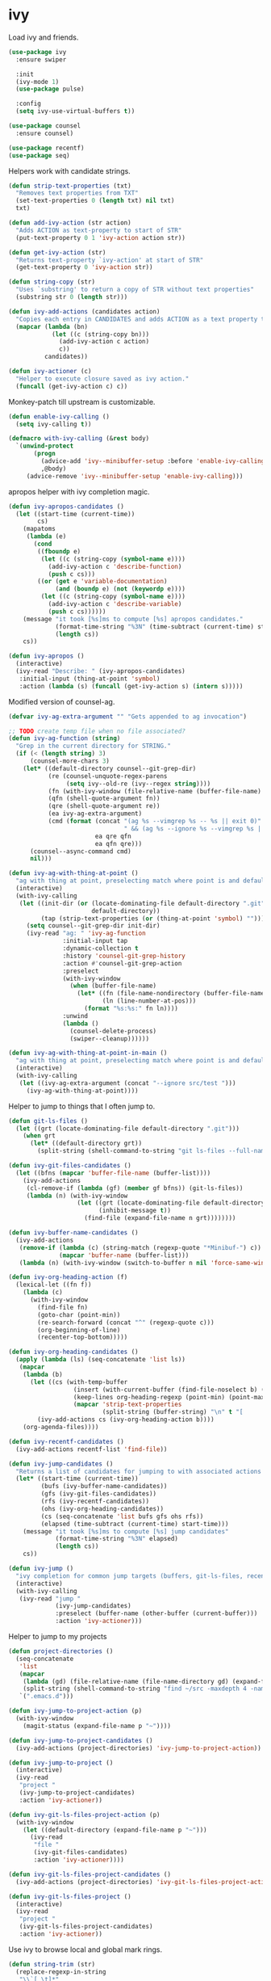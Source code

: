 * ivy

  Load ivy and friends.

  #+begin_src emacs-lisp
    (use-package ivy
      :ensure swiper

      :init
      (ivy-mode 1)
      (use-package pulse)

      :config
      (setq ivy-use-virtual-buffers t))

    (use-package counsel
      :ensure counsel)

    (use-package recentf)
    (use-package seq)
  #+end_src

  Helpers work with candidate strings.

  #+begin_src emacs-lisp
    (defun strip-text-properties (txt)
      "Removes text properties from TXT"
      (set-text-properties 0 (length txt) nil txt)
      txt)

    (defun add-ivy-action (str action)
      "Adds ACTION as text-property to start of STR"
      (put-text-property 0 1 'ivy-action action str))

    (defun get-ivy-action (str)
      "Returns text-property `ivy-action' at start of STR"
      (get-text-property 0 'ivy-action str))

    (defun string-copy (str)
      "Uses `substring' to return a copy of STR without text properties"
      (substring str 0 (length str)))

    (defun ivy-add-actions (candidates action)
      "Copies each entry in CANDIDATES and adds ACTION as a text property to it"
      (mapcar (lambda (bn)
                (let ((c (string-copy bn)))
                  (add-ivy-action c action)
                  c))
              candidates))

    (defun ivy-actioner (c)
      "Helper to execute closure saved as ivy action."
      (funcall (get-ivy-action c) c))
  #+end_src

  Monkey-patch till upstream is customizable.

  #+begin_src emacs-lisp
    (defun enable-ivy-calling ()
      (setq ivy-calling t))

    (defmacro with-ivy-calling (&rest body)
      `(unwind-protect
           (progn
             (advice-add 'ivy--minibuffer-setup :before 'enable-ivy-calling)
             ,@body)
         (advice-remove 'ivy--minibuffer-setup 'enable-ivy-calling)))
  #+end_src

  apropos helper with ivy completion magic.

  #+begin_src emacs-lisp
    (defun ivy-apropos-candidates ()
      (let ((start-time (current-time))
            cs)
        (mapatoms
         (lambda (e)
           (cond
            ((fboundp e)
             (let ((c (string-copy (symbol-name e))))
               (add-ivy-action c 'describe-function)
               (push c cs)))
            ((or (get e 'variable-documentation)
                 (and (boundp e) (not (keywordp e))))
             (let ((c (string-copy (symbol-name e))))
               (add-ivy-action c 'describe-variable)
               (push c cs))))))
        (message "it took [%s]ms to compute [%s] apropos candidates."
                 (format-time-string "%3N" (time-subtract (current-time) start-time))
                 (length cs))
        cs))

    (defun ivy-apropos ()
      (interactive)
      (ivy-read "Describe: " (ivy-apropos-candidates)
       :initial-input (thing-at-point 'symbol)
       :action (lambda (s) (funcall (get-ivy-action s) (intern s)))))
  #+end_src

  Modified version of counsel-ag.

  #+begin_src emacs-lisp
    (defvar ivy-ag-extra-argument "" "Gets appended to ag invocation")

    ;; TODO create temp file when no file associated?
    (defun ivy-ag-function (string)
      "Grep in the current directory for STRING."
      (if (< (length string) 3)
          (counsel-more-chars 3)
        (let* ((default-directory counsel--git-grep-dir)
               (re (counsel-unquote-regex-parens
                    (setq ivy--old-re (ivy--regex string))))
               (fn (with-ivy-window (file-relative-name (buffer-file-name) counsel--git-grep-dir)))
               (qfn (shell-quote-argument fn))
               (qre (shell-quote-argument re))
               (ea ivy-ag-extra-argument)
               (cmd (format (concat "(ag %s --vimgrep %s -- %s || exit 0)"
                                    " && (ag %s --ignore %s --vimgrep %s || exit 0)")
                            ea qre qfn
                            ea qfn qre)))
          (counsel--async-command cmd)
          nil)))

    (defun ivy-ag-with-thing-at-point ()
      "ag with thing at point, preselecting match where point is and defaulting to current git root."
      (interactive)
      (with-ivy-calling
       (let ((init-dir (or (locate-dominating-file default-directory ".git")
                           default-directory))
             (tap (strip-text-properties (or (thing-at-point 'symbol) ""))))
         (setq counsel--git-grep-dir init-dir)
         (ivy-read "ag: " 'ivy-ag-function
                   :initial-input tap
                   :dynamic-collection t
                   :history 'counsel-git-grep-history
                   :action #'counsel-git-grep-action
                   :preselect
                   (with-ivy-window
                     (when (buffer-file-name)
                       (let* ((fn (file-name-nondirectory (buffer-file-name)))
                              (ln (line-number-at-pos)))
                         (format "%s:%s:" fn ln))))
                   :unwind
                   (lambda ()
                     (counsel-delete-process)
                     (swiper--cleanup))))))

    (defun ivy-ag-with-thing-at-point-in-main ()
      "ag with thing at point, preselecting match where point is and defaulting to current git root."
      (interactive)
      (with-ivy-calling
       (let ((ivy-ag-extra-argument (concat "--ignore src/test ")))
         (ivy-ag-with-thing-at-point))))
  #+end_src

  Helper to jump to things that I often jump to.

  #+begin_src emacs-lisp
    (defun git-ls-files ()
      (let ((grt (locate-dominating-file default-directory ".git")))
        (when grt
          (let* ((default-directory grt))
            (split-string (shell-command-to-string "git ls-files --full-name --") "\n" t)))))

    (defun ivy-git-files-candidates ()
      (let ((bfns (mapcar 'buffer-file-name (buffer-list))))
        (ivy-add-actions
         (cl-remove-if (lambda (gf) (member gf bfns)) (git-ls-files))
         (lambda (n) (with-ivy-window
                       (let ((grt (locate-dominating-file default-directory ".git"))
                             (inhibit-message t))
                         (find-file (expand-file-name n grt))))))))

    (defun ivy-buffer-name-candidates ()
      (ivy-add-actions
       (remove-if (lambda (c) (string-match (regexp-quote "*Minibuf-") c))
                  (mapcar 'buffer-name (buffer-list)))
       (lambda (n) (with-ivy-window (switch-to-buffer n nil 'force-same-window)))))

    (defun ivy-org-heading-action (f)
      (lexical-let ((fn f))
        (lambda (c)
          (with-ivy-window
            (find-file fn)
            (goto-char (point-min))
            (re-search-forward (concat "^" (regexp-quote c)))
            (org-beginning-of-line)
            (recenter-top-bottom)))))

    (defun ivy-org-heading-candidates ()
      (apply (lambda (ls) (seq-concatenate 'list ls))
       (mapcar
        (lambda (b)
          (let ((cs (with-temp-buffer
                      (insert (with-current-buffer (find-file-noselect b) (buffer-string)))
                      (keep-lines org-heading-regexp (point-min) (point-max))
                      (mapcar 'strip-text-properties
                              (split-string (buffer-string) "\n" t "[      ]*")))))
            (ivy-add-actions cs (ivy-org-heading-action b))))
        (org-agenda-files))))

    (defun ivy-recentf-candidates ()
      (ivy-add-actions recentf-list 'find-file))

    (defun ivy-jump-candidates ()
      "Returns a list of candidates for jumping to with associated actions as text properties"
      (let* ((start-time (current-time))
             (bufs (ivy-buffer-name-candidates))
             (gfs (ivy-git-files-candidates))
             (rfs (ivy-recentf-candidates))
             (ohs (ivy-org-heading-candidates))
             (cs (seq-concatenate 'list bufs gfs ohs rfs))
             (elapsed (time-subtract (current-time) start-time)))
        (message "it took [%s]ms to compute [%s] jump candidates"
                 (format-time-string "%3N" elapsed)
                 (length cs))
        cs))

    (defun ivy-jump ()
      "ivy completion for common jump targets (buffers, git-ls-files, recentf)"
      (interactive)
      (with-ivy-calling
       (ivy-read "jump "
                 (ivy-jump-candidates)
                 :preselect (buffer-name (other-buffer (current-buffer)))
                 :action 'ivy-actioner)))
  #+end_src

  Helper to jump to my projects

  #+begin_src emacs-lisp
    (defun project-directories ()
      (seq-concatenate
       'list
       (mapcar
        (lambda (gd) (file-relative-name (file-name-directory gd) (expand-file-name "~")))
        (split-string (shell-command-to-string "find ~/src -maxdepth 4 -name .git -type d") "\n" t))
       `(".emacs.d")))

    (defun ivy-jump-to-project-action (p)
      (with-ivy-window
        (magit-status (expand-file-name p "~"))))

    (defun ivy-jump-to-project-candidates ()
      (ivy-add-actions (project-directories) 'ivy-jump-to-project-action))

    (defun ivy-jump-to-project ()
      (interactive)
      (ivy-read
       "project "
       (ivy-jump-to-project-candidates)
       :action 'ivy-actioner))

    (defun ivy-git-ls-files-project-action (p)
      (with-ivy-window
        (let ((default-directory (expand-file-name p "~")))
          (ivy-read
           "file "
           (ivy-git-files-candidates)
           :action 'ivy-actioner))))

    (defun ivy-git-ls-files-project-candidates ()
      (ivy-add-actions (project-directories) 'ivy-git-ls-files-project-action))

    (defun ivy-git-ls-files-project ()
      (interactive)
      (ivy-read
       "project "
       (ivy-git-ls-files-project-candidates)
       :action 'ivy-actioner))
  #+end_src

  Use ivy to browse local and global mark rings.

  #+begin_src emacs-lisp
    (defun string-trim (str)
      (replace-regexp-in-string
       "\\`[ \t]*"
       ""
       (replace-regexp-in-string "[ \t]*\\'" "" str)))

    (defun ivy-mark-ring-action (buf pos)
      (lexical-let* ((buf buf)
                     (pos pos))
        (lambda (mn)
          (with-ivy-window
            (switch-to-buffer buf nil 'force-same-window)
            (goto-char pos)
            (let ((recenter-positions '(middle))
                  (pulse-delay (* 3 pulse-delay)))
              (recenter-top-bottom)
              (pulse-momentary-highlight-one-line (point) 'swiper-line-face))))))

    (defun ivy-pos-description (buf pos)
      (with-current-buffer buf
        (save-excursion
          (goto-char pos)
          (format "%5s: %s|%s"
                  (line-number-at-pos)
                  (string-trim (buffer-substring (line-beginning-position) (point)))
                  (string-trim (buffer-substring (point) (line-end-position)))))))

    (defun ivy-mark-ring-candidates (ring)
      (let* ((start-time (current-time))
             cs)
        (mapc
         (lambda (m)
           (when (and (marker-buffer m) (marker-position m))
             (let* ((buf (marker-buffer m))
                    (bn (buffer-name buf))
                    (pos (marker-position m))
                    (des (ivy-pos-description buf pos))
                    (can (format "%15.15s:%s" bn des)))
               (add-ivy-action can (ivy-mark-ring-action buf pos))
               (push can cs))))
         ring)
        (message "it took [%s]ms to compute [%s] mark ring candidates"
                 (format-time-string "%3N" (time-subtract (current-time) start-time))
                 (length cs))
        cs))

    (defun ivy-global-mark-ring ()
      (interactive)
      (with-ivy-calling
       (ivy-read
        "global mark "
        (ivy-mark-ring-candidates global-mark-ring)
        :action 'ivy-actioner)))

    (defun ivy-local-mark-ring ()
      (interactive)
      (with-ivy-calling
       (ivy-read
        "local mark "
        (ivy-mark-ring-candidates mark-ring)
        :action 'ivy-actioner)))
  #+end_src

  Tweak swiper.

  #+begin_src emacs-lisp
    (defun swiper-tweaked ()
      (interactive)
      (swiper)
      (let ((recenter-positions '(middle))
            (pulse-delay (* 3 pulse-delay)))
        (recenter-top-bottom)
        (pulse-momentary-highlight-one-line (point) 'swiper-line-face)))
  #+end_src

